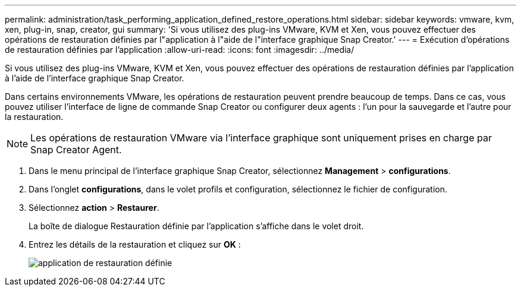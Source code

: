 ---
permalink: administration/task_performing_application_defined_restore_operations.html 
sidebar: sidebar 
keywords: vmware, kvm, xen, plug-in, snap, creator, gui 
summary: 'Si vous utilisez des plug-ins VMware, KVM et Xen, vous pouvez effectuer des opérations de restauration définies par l"application à l"aide de l"interface graphique Snap Creator.' 
---
= Exécution d'opérations de restauration définies par l'application
:allow-uri-read: 
:icons: font
:imagesdir: ../media/


[role="lead"]
Si vous utilisez des plug-ins VMware, KVM et Xen, vous pouvez effectuer des opérations de restauration définies par l'application à l'aide de l'interface graphique Snap Creator.

Dans certains environnements VMware, les opérations de restauration peuvent prendre beaucoup de temps. Dans ce cas, vous pouvez utiliser l'interface de ligne de commande Snap Creator ou configurer deux agents : l'un pour la sauvegarde et l'autre pour la restauration.


NOTE: Les opérations de restauration VMware via l'interface graphique sont uniquement prises en charge par Snap Creator Agent.

. Dans le menu principal de l'interface graphique Snap Creator, sélectionnez *Management* > *configurations*.
. Dans l'onglet *configurations*, dans le volet profils et configuration, sélectionnez le fichier de configuration.
. Sélectionnez *action* > *Restaurer*.
+
La boîte de dialogue Restauration définie par l'application s'affiche dans le volet droit.

. Entrez les détails de la restauration et cliquez sur *OK* :
+
image::../media/restore_application_defined.gif[application de restauration définie]


